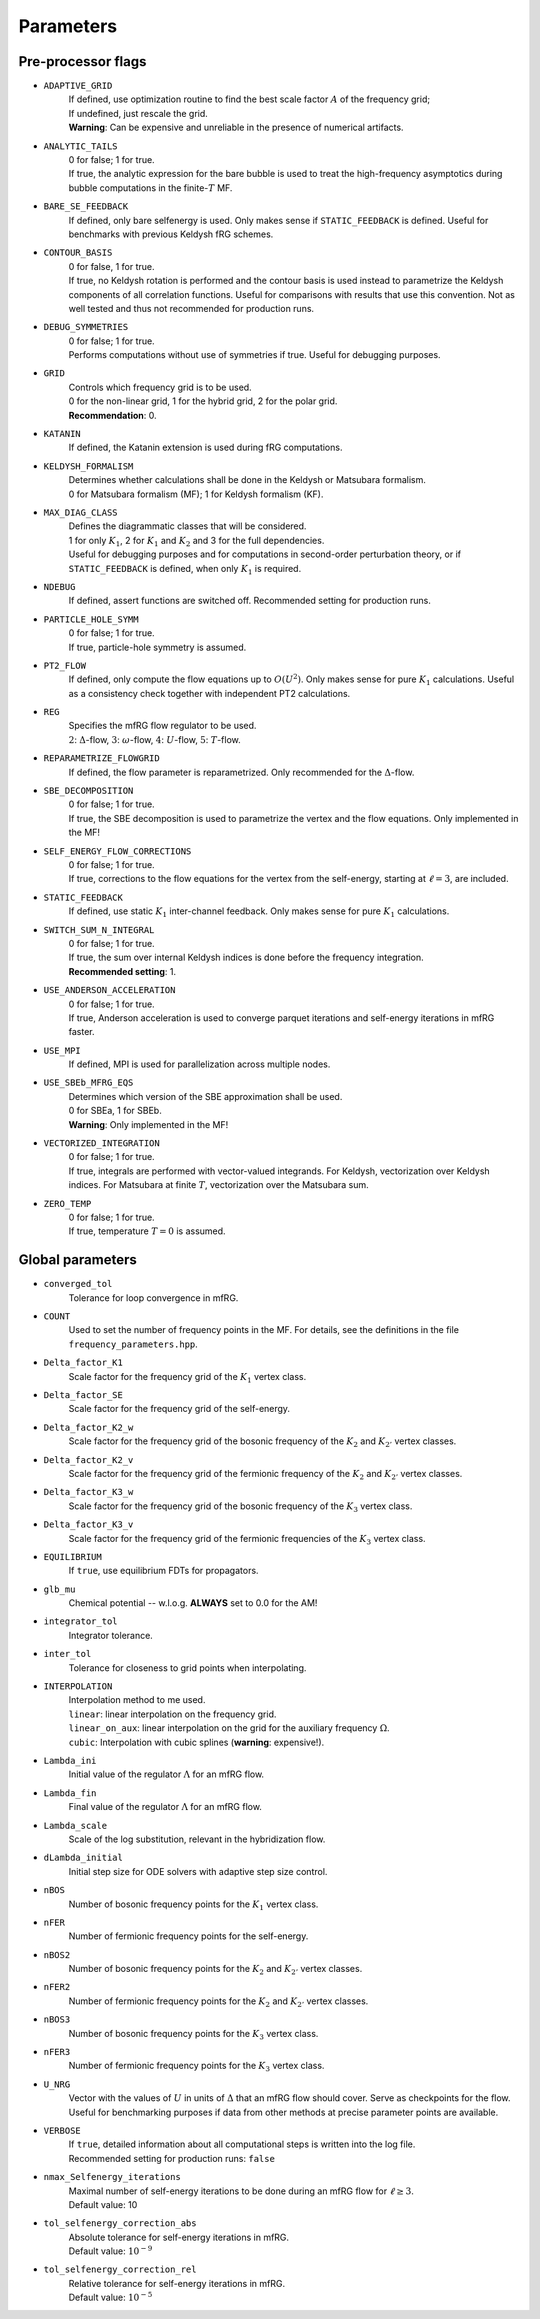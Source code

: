 ==========
Parameters
==========

Pre-processor flags
===================

- ``ADAPTIVE_GRID``
    | If defined, use optimization routine to find the best scale factor :math:`A` of the frequency grid;
    | If undefined, just rescale the grid.
    | **Warning**: Can be expensive and unreliable in the presence of numerical artifacts.

- ``ANALYTIC_TAILS``
    | 0 for false; 1 for true.
    | If true, the analytic expression for the bare bubble is used to treat the high-frequency asymptotics during bubble computations in the finite-:math:`T` MF.

- ``BARE_SE_FEEDBACK``
    | If defined, only bare selfenergy is used. Only makes sense if ``STATIC_FEEDBACK`` is defined. Useful for benchmarks with previous Keldysh fRG schemes.

- ``CONTOUR_BASIS``
    | 0 for false, 1 for true.
    | If true, no Keldysh rotation is performed and the contour basis is used instead to parametrize the Keldysh components of all correlation functions. Useful for comparisons with results that use this convention. Not as well tested and thus not recommended for production runs.

- ``DEBUG_SYMMETRIES``
    | 0 for false; 1 for true.
    | Performs computations without use of symmetries if true. Useful for debugging purposes.

- ``GRID``
    | Controls which frequency grid is to be used.
    | 0 for the non-linear grid, 1 for the hybrid grid, 2 for the polar grid.
    | **Recommendation**: 0.

- ``KATANIN``
    | If defined, the Katanin extension is used during fRG computations.

- ``KELDYSH_FORMALISM``
    | Determines whether calculations shall be done in the Keldysh or Matsubara formalism.
    | 0 for Matsubara formalism (MF); 1 for Keldysh formalism (KF).

- ``MAX_DIAG_CLASS``
    | Defines the diagrammatic classes that will be considered.
    | 1 for only :math:`K_1`, 2 for :math:`K_1` and :math:`K_2` and 3 for the full dependencies.
    | Useful for debugging purposes and for computations in second-order perturbation theory, or if ``STATIC_FEEDBACK`` is defined, when only :math:`K_1` is required.

- ``NDEBUG``
    | If defined, assert functions are switched off. Recommended setting for production runs.

- ``PARTICLE_HOLE_SYMM``
    | 0 for false; 1 for true.
    | If true, particle-hole symmetry is assumed.

- ``PT2_FLOW``
    | If defined, only compute the flow equations up to :math:`O(U^2)`. Only makes sense for pure :math:`K_1` calculations. Useful as a consistency check together with independent PT2 calculations.

- ``REG``
    | Specifies the mfRG flow regulator to be used.
    | :math:`2`: :math:`\Delta`-flow, :math:`3`: :math:`\omega`-flow, :math:`4`: :math:`U`-flow, :math:`5`: :math:`T`-flow.

- ``REPARAMETRIZE_FLOWGRID``
    | If defined, the flow parameter is reparametrized. Only recommended for the :math:`\Delta`-flow.

- ``SBE_DECOMPOSITION``
    | 0 for false; 1 for true.
    | If true, the SBE decomposition is used to parametrize the vertex and the flow equations. Only implemented in the MF!

- ``SELF_ENERGY_FLOW_CORRECTIONS``
    | 0 for false; 1 for true.
    | If true, corrections to the flow equations for the vertex from the self-energy, starting at :math:`\ell=3`, are included.

- ``STATIC_FEEDBACK``
    | If defined, use static :math:`K_1` inter-channel feedback. Only makes sense for pure :math:`K_1` calculations.

- ``SWITCH_SUM_N_INTEGRAL``
    | 0 for false; 1 for true.
    | If true, the sum over internal Keldysh indices is done before the frequency integration.
    | **Recommended setting**: 1.

- ``USE_ANDERSON_ACCELERATION``
    | 0 for false; 1 for true.
    | If true, Anderson acceleration is used to converge parquet iterations and self-energy iterations in mfRG faster.

- ``USE_MPI``
    | If defined, MPI is used for parallelization across multiple nodes.

- ``USE_SBEb_MFRG_EQS``
    | Determines which version of the SBE approximation shall be used.
    | 0 for SBEa, 1 for SBEb.
    | **Warning**: Only implemented in the MF!

- ``VECTORIZED_INTEGRATION``
    | 0 for false; 1 for true.
    | If true, integrals are performed with vector-valued integrands. For Keldysh, vectorization over Keldysh indices. For Matsubara at finite :math:`T`, vectorization over the Matsubara sum.

- ``ZERO_TEMP``
    | 0 for false; 1 for true.
    | If true, temperature :math:`T = 0` is assumed.


Global parameters
=================


- ``converged_tol``
    Tolerance for loop convergence in mfRG.

- ``COUNT``
    Used to set the number of frequency points in the MF. For details, see the definitions in the file ``frequency_parameters.hpp``.

- ``Delta_factor_K1``
    Scale factor for the frequency grid of the :math:`K_1` vertex class.

- ``Delta_factor_SE``
    Scale factor for the frequency grid of the self-energy.

- ``Delta_factor_K2_w``
    Scale factor for the frequency grid of the bosonic frequency of the :math:`K_2` and :math:`K_{2'}` vertex classes.

- ``Delta_factor_K2_v``
    Scale factor for the frequency grid of the fermionic frequency of the :math:`K_2` and :math:`K_{2'}` vertex classes.

- ``Delta_factor_K3_w``
    Scale factor for the frequency grid of the bosonic frequency of the :math:`K_3` vertex class.

- ``Delta_factor_K3_v``
    Scale factor for the frequency grid of the fermionic frequencies of the :math:`K_3` vertex class.

- ``EQUILIBRIUM``
    If ``true``, use equilibrium FDTs for propagators.

- ``glb_mu``
    Chemical potential -- w.l.o.g. **ALWAYS** set to 0.0 for the AM!

- ``integrator_tol``
    Integrator tolerance.

- ``inter_tol``
    Tolerance for closeness to grid points when interpolating.

- ``INTERPOLATION``
    | Interpolation method to me used.
    | ``linear``: linear interpolation on the frequency grid.
    | ``linear_on_aux``: linear interpolation on the grid for the auxiliary frequency :math:`\Omega`.
    | ``cubic``: Interpolation with cubic splines (**warning**: expensive!).


- ``Lambda_ini``
    Initial value of the regulator :math:`\Lambda` for an mfRG flow.

- ``Lambda_fin``
    Final value of the regulator :math:`\Lambda` for an mfRG flow.

- ``Lambda_scale``
    Scale of the log substitution, relevant in the hybridization flow.

- ``dLambda_initial``
    Initial step size for ODE solvers with adaptive step size control.

- ``nBOS``
    Number of bosonic frequency points for the :math:`K_1` vertex class.

- ``nFER``
    Number of fermionic frequency points for the self-energy.

- ``nBOS2``
    Number of bosonic frequency points for the :math:`K_2` and :math:`K_{2'}` vertex classes.

- ``nFER2``
    Number of fermionic frequency points for the :math:`K_2` and :math:`K_{2'}` vertex classes.

- ``nBOS3``
    Number of bosonic frequency points for the :math:`K_3` vertex class.

- ``nFER3``
    Number of fermionic frequency points for the :math:`K_3` vertex class.

- ``U_NRG``
    Vector with the values of :math:`U` in units of :math:`\Delta` that an mfRG flow should cover. Serve as checkpoints for the flow. Useful for benchmarking purposes if data from other methods at precise parameter points are available.

- ``VERBOSE``
    | If ``true``, detailed information about all computational steps is written into the log file.
    | Recommended setting for production runs: ``false``

- ``nmax_Selfenergy_iterations``
    | Maximal number of self-energy iterations to be done during an mfRG flow for :math:`\ell \geq 3`.
    | Default value: 10

- ``tol_selfenergy_correction_abs``
    | Absolute tolerance for self-energy iterations in mfRG.
    | Default value: :math:`10^{-9}`

- ``tol_selfenergy_correction_rel``
    | Relative tolerance for self-energy iterations in mfRG.
    | Default value: :math:`10^{-5}`